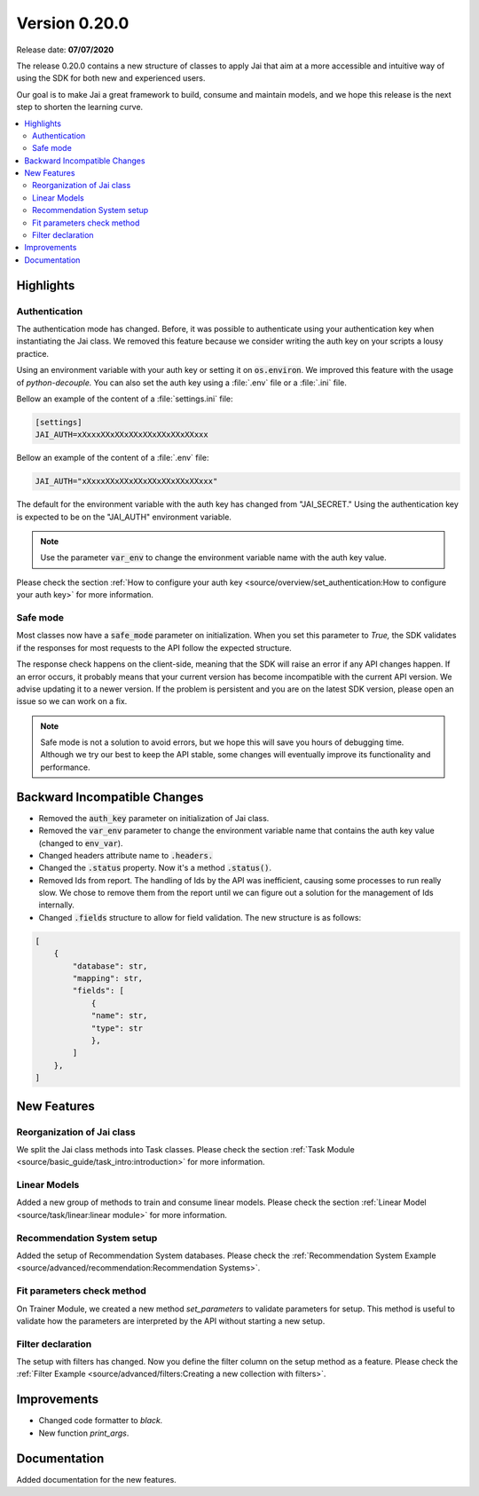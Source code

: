 Version 0.20.0
==============

Release date: **07/07/2020**

The release 0.20.0 contains a new structure of classes to apply Jai that aim at a more accessible and intuitive way of using the SDK for both new and experienced users.

Our goal is to make Jai a great framework to build, consume and maintain models, and we hope this release is the next step to shorten the learning curve.

.. contents:: 
    :local: 
    :depth: 3

Highlights
----------

Authentication
^^^^^^^^^^^^^^

The authentication mode has changed. Before, it was possible to authenticate using your authentication key when instantiating the Jai class. 
We removed this feature because we consider writing the auth key on your scripts a lousy practice.

Using an environment variable with your auth key or setting it on :code:`os.environ`. We improved this feature with the usage of `python-decouple.` 
You can also set the auth key using a :file:`.env` file or a :file:`.ini` file.

Bellow an example of the content of a :file:`settings.ini` file:

.. code-block:: text

    [settings]
    JAI_AUTH=xXxxxXXxXXxXXxXXxXXxXXxXXxxx

Bellow an example of the content of a :file:`.env` file:

.. code-block:: text

    JAI_AUTH="xXxxxXXxXXxXXxXXxXXxXXxXXxxx"

The default for the environment variable with the auth key has changed from "JAI_SECRET." 
Using the authentication key is expected to be on the "JAI_AUTH" environment variable.

.. note::
    Use the parameter :code:`var_env` to change the environment variable name with the auth key value. 

Please check the section :ref:`How to configure your auth key <source/overview/set_authentication:How to configure your auth key>` for more information.

Safe mode
^^^^^^^^^
  
Most classes now have a :code:`safe_mode` parameter on initialization. When you set this parameter to `True,` the SDK validates if the responses for most requests to the API follow the expected structure.

The response check happens on the client-side, meaning that the SDK will raise an error if any API changes happen.
If an error occurs, it probably means that your current version has become incompatible with the current API version. 
We advise updating it to a newer version. If the problem is persistent and you are on the latest SDK version, please open an issue so we can work on a fix. 

.. note::
   Safe mode is not a solution to avoid errors, but we hope this will save you hours of debugging time. 
   Although we try our best to keep the API stable, some changes will eventually improve its functionality and performance.

Backward Incompatible Changes
-----------------------------

- Removed the :code:`auth_key` parameter on initialization of Jai class.
- Removed the :code:`var_env` parameter to change the environment variable name that contains the auth key value (changed to :code:`env_var`).
- Changed headers attribute name to :code:`.headers.`
- Changed the :code:`.status` property. Now it's a method :code:`.status()`.
- Removed Ids from report. The handling of Ids by the API was inefficient, causing some processes to run really slow.
  We chose to remove them from the report until we can figure out a solution for the management of Ids internally.
- Changed :code:`.fields` structure to allow for field validation. The new structure is as follows:

.. code-block:: bash

    [
        {
            "database": str, 
            "mapping": str,
            "fields": [
                {
                "name": str,
                "type": str
                },
            ]
        },
    ]

New Features
------------

Reorganization of Jai class
^^^^^^^^^^^^^^^^^^^^^^^^^^^
  
We split the Jai class methods into Task classes. 
Please check the section :ref:`Task Module <source/basic_guide/task_intro:introduction>` for more information.

Linear Models
^^^^^^^^^^^^^
  
Added a new group of methods to train and consume linear models.
Please check the section :ref:`Linear Model <source/task/linear:linear module>` for more information.

Recommendation System setup
^^^^^^^^^^^^^^^^^^^^^^^^^^^
  
Added the setup of Recommendation System databases. Please check the :ref:`Recommendation System Example <source/advanced/recommendation:Recommendation Systems>`.

Fit parameters check method
^^^^^^^^^^^^^^^^^^^^^^^^^^^
  
On Trainer Module, we created a new method `set_parameters` to validate parameters for setup. 
This method is useful to validate how the parameters are interpreted by the API without starting a new setup.

Filter declaration
^^^^^^^^^^^^^^^^^^
  
The setup with filters has changed. 
Now you define the filter column on the setup method as a feature. 
Please check the :ref:`Filter Example <source/advanced/filters:Creating a new collection with filters>`.

Improvements
--------------
- Changed code formatter to `black.` 
- New function `print_args`.

Documentation
----------------
Added documentation for the new features.
